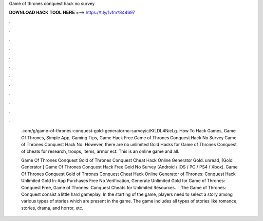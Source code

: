 Game of thrones conquest hack no survey



𝐃𝐎𝐖𝐍𝐋𝐎𝐀𝐃 𝐇𝐀𝐂𝐊 𝐓𝐎𝐎𝐋 𝐇𝐄𝐑𝐄 ===> https://t.ly/1vfm?844697



.



.



.



.



.



.



.



.



.



.



.



.

 .com/g/game-of-thrones-conquest-gold-generatorno-survey/c/KtLDL4NieLg. How To Hack Games, Game Of Thrones, Simple App, Gaming Tips, Game Hack Free Game of Thrones Conquest Hack No Survey Game of Thrones Conquest Hack No. However, there are no unlimited Gold Hacks for Game of Thrones Conquest of cheats for research, troops, items, armor ect. This is an online game and all.
 
 Game Of Thrones Conquest Gold  of Thrones Conquest Cheat Hack Online Generator Gold. unread, [Gold Generator ] Game Of Thrones Conquest Hack Free Gold No Survey (Android / iOS / PC / PS4 / Xbox). Game Of Thrones Conquest Gold  of Thrones Conquest Cheat Hack Online Generator  of Thrones: Conquest Hack Unlimited Gold In-App Purchases Free No Verification, Generate Unlimited Gold for Game of Thrones: Conquest Free, Game of Thrones: Conquest Cheats for Unlimited Resources.  · The Game of Thrones: Conquest consist a little hard gameplay. In the starting of the game, players need to select a story among various types of stories which are present in the game. The game includes all types of stories like romance, stories, drama, and horror, etc.
